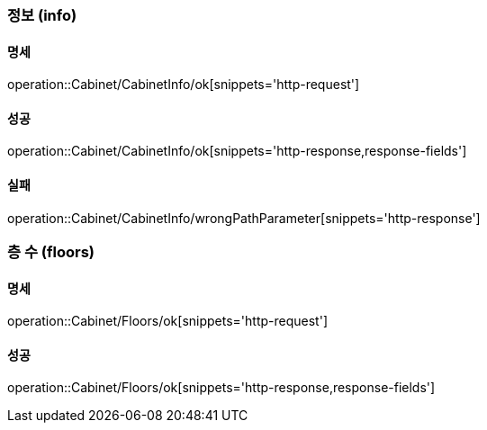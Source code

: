 === 정보 (info)

==== 명세

operation::Cabinet/CabinetInfo/ok[snippets='http-request']

==== 성공

operation::Cabinet/CabinetInfo/ok[snippets='http-response,response-fields']

==== 실패

operation::Cabinet/CabinetInfo/wrongPathParameter[snippets='http-response']

=== 층 수 (floors)

==== 명세

operation::Cabinet/Floors/ok[snippets='http-request']

==== 성공

operation::Cabinet/Floors/ok[snippets='http-response,response-fields']

